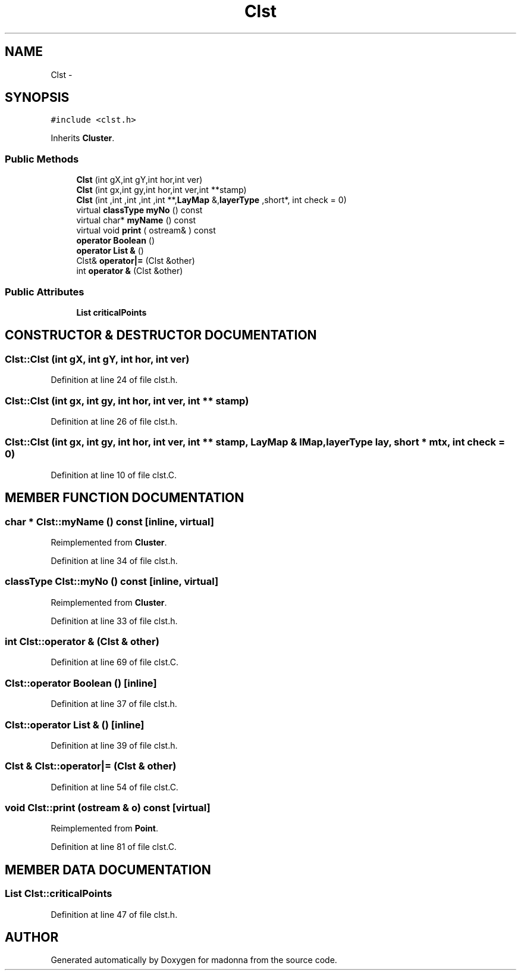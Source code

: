 .TH Clst 3 "28 Sep 2000" "madonna" \" -*- nroff -*-
.ad l
.nh
.SH NAME
Clst \- 
.SH SYNOPSIS
.br
.PP
\fC#include <clst.h>\fR
.PP
Inherits \fBCluster\fR.
.PP
.SS Public Methods

.in +1c
.ti -1c
.RI "\fBClst\fR (int gX,int gY,int hor,int ver)"
.br
.ti -1c
.RI "\fBClst\fR (int gx,int gy,int hor,int ver,int **stamp)"
.br
.ti -1c
.RI "\fBClst\fR (int ,int ,int ,int ,int **,\fBLayMap\fR &,\fBlayerType\fR ,short*, int check = 0)"
.br
.ti -1c
.RI "virtual \fBclassType\fR \fBmyNo\fR () const"
.br
.ti -1c
.RI "virtual char* \fBmyName\fR () const"
.br
.ti -1c
.RI "virtual void \fBprint\fR ( ostream& ) const"
.br
.ti -1c
.RI "\fBoperator Boolean\fR ()"
.br
.ti -1c
.RI "\fBoperator List &\fR ()"
.br
.ti -1c
.RI "Clst& \fBoperator|=\fR (Clst &other)"
.br
.ti -1c
.RI "int \fBoperator &\fR (Clst &other)"
.br
.in -1c
.SS Public Attributes

.in +1c
.ti -1c
.RI "\fBList\fR \fBcriticalPoints\fR"
.br
.in -1c
.SH CONSTRUCTOR & DESTRUCTOR DOCUMENTATION
.PP 
.SS Clst::Clst (int gX, int gY, int hor, int ver)
.PP
Definition at line 24 of file clst.h.
.SS Clst::Clst (int gx, int gy, int hor, int ver, int ** stamp)
.PP
Definition at line 26 of file clst.h.
.SS Clst::Clst (int gx, int gy, int hor, int ver, int ** stamp, \fBLayMap\fR & lMap, \fBlayerType\fR lay, short * mtx, int check = 0)
.PP
Definition at line 10 of file clst.C.
.SH MEMBER FUNCTION DOCUMENTATION
.PP 
.SS char * Clst::myName () const\fC [inline, virtual]\fR
.PP
Reimplemented from \fBCluster\fR.
.PP
Definition at line 34 of file clst.h.
.SS \fBclassType\fR Clst::myNo () const\fC [inline, virtual]\fR
.PP
Reimplemented from \fBCluster\fR.
.PP
Definition at line 33 of file clst.h.
.SS int Clst::operator & (Clst & other)
.PP
Definition at line 69 of file clst.C.
.SS Clst::operator \fBBoolean\fR ()\fC [inline]\fR
.PP
Definition at line 37 of file clst.h.
.SS Clst::operator \fBList\fR & ()\fC [inline]\fR
.PP
Definition at line 39 of file clst.h.
.SS Clst & Clst::operator|= (Clst & other)
.PP
Definition at line 54 of file clst.C.
.SS void Clst::print (ostream & o) const\fC [virtual]\fR
.PP
Reimplemented from \fBPoint\fR.
.PP
Definition at line 81 of file clst.C.
.SH MEMBER DATA DOCUMENTATION
.PP 
.SS \fBList\fR Clst::criticalPoints
.PP
Definition at line 47 of file clst.h.

.SH AUTHOR
.PP 
Generated automatically by Doxygen for madonna from the source code.
